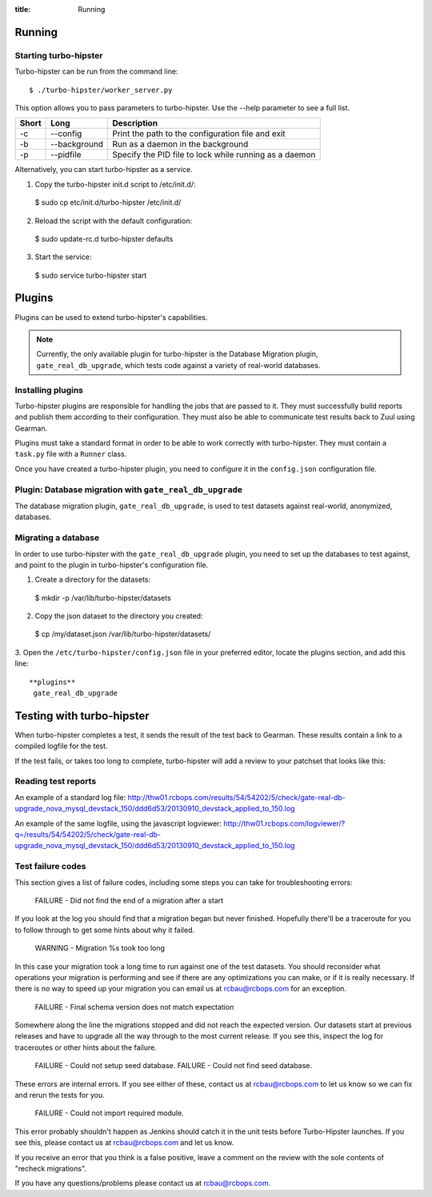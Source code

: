 :title: Running


Running
=======

Starting turbo-hipster
----------------------

Turbo-hipster can be run from the command line::

 $ ./turbo-hipster/worker_server.py

This option allows you to pass parameters to turbo-hipster. Use the --help
parameter to see a full list.

+-------+--------------+--------------------------------------------------------+
| Short |    Long      | Description                                            |
+=======+==============+========================================================+
|  -c   | --config     | Print the path to the configuration file and exit      |
+-------+--------------+--------------------------------------------------------+
|  -b   | --background | Run as a daemon in the background                      |
+-------+--------------+--------------------------------------------------------+
|  -p   | --pidfile    | Specify the PID file to lock while running as a daemon |
+-------+--------------+--------------------------------------------------------+

Alternatively, you can start turbo-hipster as a service.

1. Copy the turbo-hipster init.d script to /etc/init.d/:

 $ sudo cp etc/init.d/turbo-hipster /etc/init.d/

2. Reload the script with the default configuration:

 $ sudo update-rc.d turbo-hipster defaults

3. Start the service:

 $ sudo service turbo-hipster start

Plugins
=======

Plugins can be used to extend turbo-hipster's capabilities.

.. note::
 Currently, the only available plugin for turbo-hipster is the
 Database Migration plugin, ``gate_real_db_upgrade``, which tests code
 against a variety of real-world databases.

Installing plugins
------------------

Turbo-hipster plugins are responsible for handling the jobs that are passed
to it. They must successfully build reports and publish them according to
their configuration. They must also be able to communicate test results back
to Zuul using Gearman.

Plugins must take a standard format in order to be able to work correctly
with turbo-hipster. They must contain a ``task.py`` file with a ``Runner``
class.

Once you have created a turbo-hipster plugin, you need to configure it in
the ``config.json`` configuration file.

.. FIXME More config information required here

Plugin: Database migration with ``gate_real_db_upgrade``
--------------------------------------------------------

The database migration plugin, ``gate_real_db_upgrade``, is used to test
datasets against real-world, anonymized, databases.

Migrating a database
--------------------

In order to use turbo-hipster with the ``gate_real_db_upgrade`` plugin, you
need to set up the databases to test against, and point to the plugin in
turbo-hipster's configuration file.

1. Create a directory for the datasets:

 $ mkdir -p /var/lib/turbo-hipster/datasets

2. Copy the json dataset to the directory you created:

 $ cp /my/dataset.json /var/lib/turbo-hipster/datasets/

3. Open the ``/etc/turbo-hipster/config.json`` file in your preferred
editor, locate the plugins section, and add this line::

  **plugins**
   gate_real_db_upgrade

Testing with turbo-hipster
==========================

When turbo-hipster completes a test, it sends the result of the test back to
Gearman. These results contain a link to a compiled logfile for the test.

If the test fails, or takes too long to complete, turbo-hipster will add a
review to your patchset that looks like this:

.. image:: ../images/THTestResult.png

Reading test reports
--------------------

An example of a standard log file:
http://thw01.rcbops.com/results/54/54202/5/check/gate-real-db-upgrade_nova_mysql_devstack_150/ddd6d53/20130910_devstack_applied_to_150.log

An example of the same logfile, using the javascript logviewer:
http://thw01.rcbops.com/logviewer/?q=/results/54/54202/5/check/gate-real-db-upgrade_nova_mysql_devstack_150/ddd6d53/20130910_devstack_applied_to_150.log

Test failure codes
------------------

This section gives a list of failure codes, including some steps you can
take for troubleshooting errors:

 FAILURE - Did not find the end of a migration after a start

If you look at the log you should find that a migration began but never
finished. Hopefully there'll be a traceroute for you to follow through to
get some hints about why it failed.

 WARNING - Migration %s took too long

In this case your migration took a long time to run against one of the test
datasets. You should reconsider what operations your migration is performing
and see if there are any optimizations you can make, or if it is really
necessary. If there is no way to speed up your migration you can email us at
rcbau@rcbops.com for an exception.

 FAILURE - Final schema version does not match expectation

Somewhere along the line the migrations stopped and did not reach the
expected version. Our datasets start at previous releases and have to
upgrade all the way through to the most current release. If you see this,
inspect the log for traceroutes or other hints about the failure.

 FAILURE - Could not setup seed database.
 FAILURE - Could not find seed database.

These errors are internal errors. If you see either of these, contact us at
rcbau@rcbops.com to let us know so we can fix and rerun the tests for you.

 FAILURE - Could not import required module.

This error probably shouldn't happen as Jenkins should catch it in the unit
tests before Turbo-Hipster launches. If you see this, please contact us at
rcbau@rcbops.com and let us know.

If you receive an error that you think is a false positive, leave a comment
on the review with the sole contents of "recheck migrations".

If you have any questions/problems please contact us at rcbau@rcbops.com.
